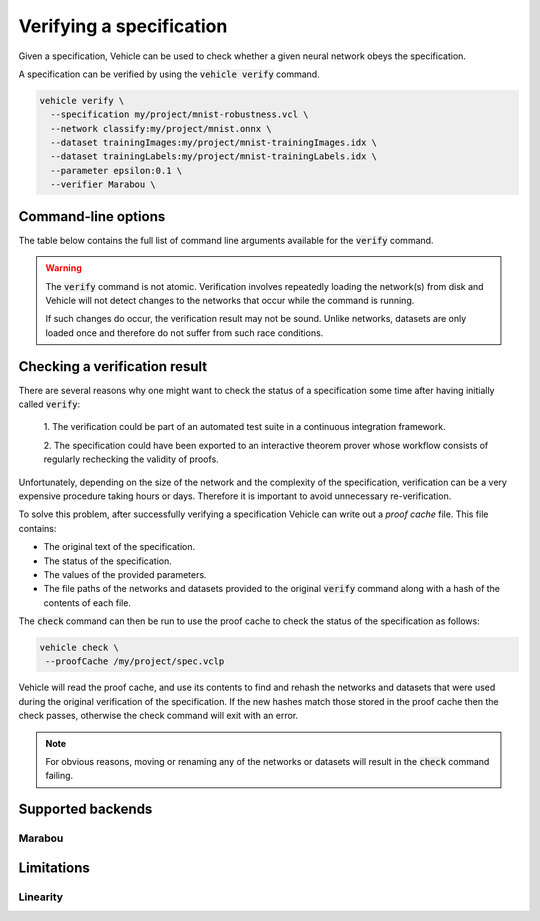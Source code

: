 Verifying a specification
=========================

.. autosummary::
   :toctree: generated

Given a specification, Vehicle can be used to check whether a given
neural network obeys the specification.

A specification can be verified by using the :code:`vehicle verify` command.

.. code-block:: bash

  vehicle verify \
    --specification my/project/mnist-robustness.vcl \
    --network classify:my/project/mnist.onnx \
    --dataset trainingImages:my/project/mnist-trainingImages.idx \
    --dataset trainingLabels:my/project/mnist-trainingLabels.idx \
    --parameter epsilon:0.1 \
    --verifier Marabou \

Command-line options
--------------------

The table below contains the full list of command line arguments available
for the :code:`verify` command.

.. option:: --network, -n

    Provide the implementation of a network declared in the specification.
    Its value should consist of a colon-separated pair of the name of the network
    in the specification and a file path, i.e.

    .. code-block:: bash

      --network NAME:FILEPATH

    Can be used multiple times if the specification involves more than one network.

.. option:: --dataset, -d

    Provide a dataset declared in the specification.
    Its value should consist of a colon-separated pair of the name of the dataset
    in the specification and a file path, i.e.

    .. code-block:: bash

      --dataset NAME:FILEPATH

    Can be used multiple times if the specification involves more than one dataset.

.. option:: --parameter, -p

    Provide a parameter referenced in the specification.
    Its value should consist of a colon-separated pair of the name of the parameter
    in the specification and its value, i.e.

    .. code-block:: bash

      --parameter NAME:VALUE

    Can be used multiple times to provide multiple parameters.

.. option:: --verifier, -v

    Set which verifier should be used to perform the specification.
    At the moment the only supported option is :code:`Marabou`.

.. option:: --proofCache, -c

    Set the location to write out the proof cache containing the results.
    If this argument is not provided then no proof cache will be generated.

.. warning::

    The :code:`verify` command is not atomic.
    Verification involves repeatedly loading the network(s) from disk
    and Vehicle will not detect changes to the networks that occur
    while the command is running.

    If such changes do occur, the verification result may not be sound.
    Unlike networks, datasets are only loaded once and therefore do not suffer
    from such race conditions.

Checking a verification result
------------------------------

There are several reasons why one might want to check the status of a specification
some time after having initially called :code:`verify`:

  1. The verification could be part of an automated test suite in a continuous
  integration framework.

  2. The specification could have been exported to an interactive theorem prover
  whose workflow consists of regularly rechecking the validity of proofs.

Unfortunately, depending on the size of the network and the complexity of the
specification, verification can be a very expensive procedure taking hours or days.
Therefore it is important to avoid unnecessary re-verification.

To solve this problem, after successfully verifying a specification
Vehicle can write out a *proof cache* file.
This file contains:

- The original text of the specification.
- The status of the specification.
- The values of the provided parameters.
- The file paths of the networks and datasets provided to the original
  :code:`verify` command along with a hash of the contents of each file.

The :code:`check` command can then be run to use the proof cache to check
the status of the specification as follows:

.. code-block:: bash

   vehicle check \
    --proofCache /my/project/spec.vclp

Vehicle will read the proof cache, and use its contents to find and rehash
the networks and datasets that were used during the original verification
of the specification.
If the new hashes match those stored in the proof cache then the check passes,
otherwise the check command will exit with an error.

.. note::

    For obvious reasons, moving or renaming any of the networks or datasets
    will result in the :code:`check` command failing.

Supported backends
------------------

Marabou
~~~~~~~


Limitations
-----------

Linearity
~~~~~~~~~